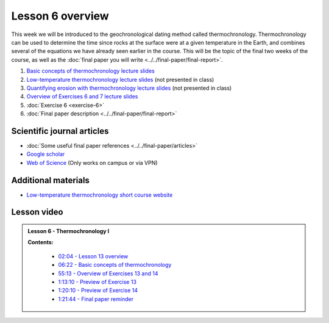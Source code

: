Lesson 6 overview
==================

This week we will be introduced to the geochronological dating method called thermochronology.
Thermochronology can be used to determine the time since rocks at the surface were at a given temperature in the Earth, and combines several of the equations we have already seen earlier in the course.
This will be the topic of the final two weeks of the course, as well as the :doc:`final paper you will write <../../final-paper/final-report>`.

1. `Basic concepts of thermochronology lecture slides <../../_static/slides/L6/Basic-concepts-of-thermochronology-lecture-slides.pdf>`__
2. `Low-temperature thermochronology lecture slides <../../_static/slides/L6/Low-temperature-thermochronology-lecture-slides.pdf>`__ (not presented in class)
3. `Quantifying erosion with thermochronology lecture slides <../../_static/slides/L6/Quantifying-erosion-with-thermochronology-lecture-slides.pdf>`__ (not presented in class)
4. `Overview of Exercises 6 and 7 lecture slides <../../_static/slides/L6/Intro-to-thermochronology-overview.pdf>`__
5. :doc:`Exercise 6 <exercise-6>`
6. :doc:`Final paper description <../../final-paper/final-report>`

Scientific journal articles
---------------------------

- :doc:`Some useful final paper references <../../final-paper/articles>`
- `Google scholar <https://scholar.google.fi/>`__
- `Web of Science <https://webofknowledge.com>`__ (Only works on campus or via VPN)

Additional materials
--------------------

- `Low-temperature thermochronology short course website <https://thermochron.github.io/2017/>`__

..
    Learning objectives
    -------------------
    After completing this week's lesson you should be able to:

        - State what a fluid is and how its flow is related to its viscosity
        - Explain why geological fluids deform in a nonlinear fashion
        - Model the flow of ice in valley glaciers using viscous flow equations

Lesson video
------------

.. admonition:: Lesson 6 - Thermochronology I


    .. raw:: html

        <iframe width="560" height="315" src="https://www.youtube.com/embed/geEUY185tlo" frameborder="0" allowfullscreen></iframe>
        <p>Dave Whipp, University of Helsinki <a href="https://www.youtube.com/channel/UClNYqKkR-lRWyn7jes0Khcw">@ Quantitative Geology channel on Youtube</a>.</p>

    **Contents:**

        - `02:04 - Lesson 13 overview <https://www.youtube.com/watch?v=geEUY185tlo&t=2m04s>`__
        - `06:22 - Basic concepts of thermochronology <https://www.youtube.com/watch?v=geEUY185tlo&t=6m22s>`__
        - `55:13 - Overview of Exercises 13 and 14 <https://www.youtube.com/watch?v=geEUY185tlo&t=55m13s>`__
        - `1:13:10 - Preview of Exercise 13 <https://www.youtube.com/watch?v=geEUY185tlo&t=73m10s>`__
        - `1:20:10 - Preview of Exercise 14 <https://www.youtube.com/watch?v=geEUY185tlo&t=80m10s>`__
        - `1:21:44 - Final paper reminder <https://www.youtube.com/watch?v=geEUY185tlo&t=81m44s>`__

